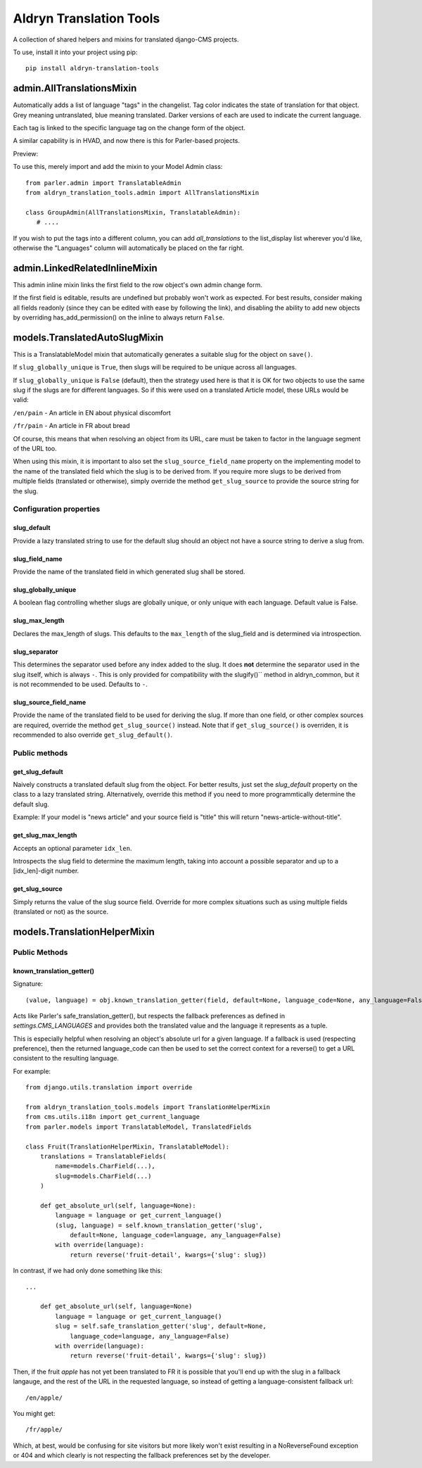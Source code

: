 Aldryn Translation Tools
========================

A collection of shared helpers and mixins for translated django-CMS projects.

To use, install it into your project using pip::

    pip install aldryn-translation-tools


admin.AllTranslationsMixin
--------------------------

Automatically adds a list of language "tags" in the changelist. Tag color
indicates the state of translation for that object. Grey meaning untranslated,
blue meaning translated. Darker versions of each are used to indicate the
current language.

Each tag is linked to the specific language tag on the change form of the
object.

A similar capability is in HVAD, and now there is this for Parler-based
projects.

Preview:

.. image:: https://cloud.githubusercontent.com/assets/615759/7727430/5889f0e0-ff11-11e4-930a-2bfc80bef426.jpg

To use this, merely import and add the mixin to your Model Admin class: ::

    from parler.admin import TranslatableAdmin
    from aldryn_translation_tools.admin import AllTranslationsMixin

    class GroupAdmin(AllTranslationsMixin, TranslatableAdmin):
       # ....

If you wish to put the tags into a different column, you can add
`all_translations` to the list_display list wherever you'd like, otherwise the
"Languages" column will automatically be placed on the far right.


admin.LinkedRelatedInlineMixin
------------------------------

This admin inline mixin links the first field to the row object's own admin
change form.

If the first field is editable, results are undefined but probably won't work
as expected. For best results, consider making all fields readonly (since they
can be edited with ease by following the link), and disabling the ability to
add new objects by overriding has_add_permission() on the inline to always
return ``False``.


models.TranslatedAutoSlugMixin
------------------------------

This is a TranslatableModel mixin that automatically generates a suitable
slug for the object on ``save()``.

If ``slug_globally_unique`` is ``True``, then slugs will be required to be
unique across all languages.

If ``slug_globally_unique`` is ``False`` (default), then the strategy used here
is that it is OK for two objects to use the same slug if the slugs are for
different languages. So if this were used on a translated Article model, these
URLs would be valid:

``/en/pain`` - An article in EN about physical discomfort

``/fr/pain`` - An article in FR about bread

Of course, this means that when resolving an object from its URL, care must
be taken to factor in the language segment of the URL too.

When using this mixin, it is important to also set the
``slug_source_field_name`` property on the implementing model to the name of
the translated field which the slug is to be derived from. If you require more
slugs to be derived from multiple fields (translated or otherwise), simply
override the method ``get_slug_source`` to provide the source string for the
slug.

Configuration properties
************************

slug_default
~~~~~~~~~~~~
Provide a lazy translated string to use for the default slug should an object
not have a source string to derive a slug from.

slug_field_name
~~~~~~~~~~~~~~~
Provide the name of the translated field in which generated slug shall
be stored.

slug_globally_unique
~~~~~~~~~~~~~~~~~~~~
A boolean flag controlling whether slugs are globally unique, or only unique
with each language. Default value is False.

slug_max_length
~~~~~~~~~~~~~~~
Declares the max_length of slugs. This defaults to the ``max_length`` of the
slug_field and is determined via introspection.

slug_separator
~~~~~~~~~~~~~~
This determines the separator used before any index added to the slug. It does
**not** determine the separator used in the slug itself, which is always ``-``.
This is only provided for compatibility with the slugify()`` method in
aldryn_common, but it is not recommended to be used. Defaults to ``-``.

slug_source_field_name
~~~~~~~~~~~~~~~~~~~~~~
Provide the name of the translated field to be used for deriving the slug.
If more than one field, or other complex sources are required, override the
method ``get_slug_source()`` instead. Note that if ``get_slug_source()`` is
overriden, it is recommended to also override ``get_slug_default()``.


Public methods
**************

get_slug_default
~~~~~~~~~~~~~~~~

Naively constructs a translated default slug from the object. For better
results, just set the `slug_default` property on the class to a lazy
translated string. Alternatively, override this method if you need to more
programmtically determine the default slug.

Example: If your model is "news article" and your source field is "title" this
will return "news-article-without-title".


get_slug_max_length
~~~~~~~~~~~~~~~~~~~
Accepts an optional parameter ``idx_len``.

Introspects the slug field to determine the maximum length, taking into account
a possible separator and up to a [idx_len]-digit number.


get_slug_source
~~~~~~~~~~~~~~~
Simply returns the value of the slug source field. Override for more complex
situations such as using multiple fields (translated or not) as the source.


models.TranslationHelperMixin
-----------------------------

Public Methods
**************


known_translation_getter()
~~~~~~~~~~~~~~~~~~~~~~~~~~

Signature::

    (value, language) = obj.known_translation_getter(field, default=None, language_code=None, any_language=False)

Acts like Parler's safe_translation_getter(), but respects the fallback
preferences as defined in `settings.CMS_LANGUAGES` and provides both the
translated value and the language it represents as a tuple.

This is especially helpful when resolving an object's absolute url for a given
language. If a fallback is used (respecting preference), then the returned
language_code can then be used to set the correct context for a reverse() to get
a URL consistent to the resulting language.

For example::

    from django.utils.translation import override

    from aldryn_translation_tools.models import TranslationHelperMixin
    from cms.utils.i18n import get_current_language
    from parler.models import TranslatableModel, TranslatedFields

    class Fruit(TranslationHelperMixin, TranslatableModel):
        translations = TranslatableFields(
            name=models.CharField(...),
            slug=models.CharField(...)
        )

        def get_absolute_url(self, language=None):
            language = language or get_current_language()
            (slug, language) = self.known_translation_getter('slug',
                default=None, language_code=language, any_language=False)
            with override(language):
                return reverse('fruit-detail', kwargs={'slug': slug})

In contrast, if we had only done something like this::

    ...

        def get_absolute_url(self, language=None)
            language = language or get_current_language()
            slug = self.safe_translation_getter('slug', default=None,
                language_code=language, any_language=False)
            with override(language):
                return reverse('fruit-detail', kwargs={'slug': slug})

Then, if the fruit `apple` has not yet been translated to FR it is possible that
you'll end up with the slug in a fallback langauge, and the rest of the URL in
the requested language, so instead of getting a language-consistent fallback
url::

    /en/apple/

You might get::

    /fr/apple/

Which, at best, would be confusing for site visitors but more likely won't exist
resulting in a NoReverseFound exception or 404 and which clearly is not
respecting the fallback preferences set by the developer.
